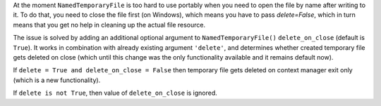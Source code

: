 At the moment  ``NamedTemporaryFile`` is too hard to use portably when you
need to open the file by name after writing to it. To do that, you need to
close the file first (on Windows), which means you have to pass
`delete=False`, which in turn means that you get no help in cleaning up the
actual file resource.

The issue is solved by adding an additional optional argument to
``NamedTemporaryFile()`` ``delete_on_close`` (default is ``True``). It works
in combination with already existing argument ``'delete'``, and determines
whether created temporary file gets deleted on close (which until this change
was the only functionality available and it remains default now).

If ``delete = True and delete_on_close = False`` then temporary file gets
deleted on context manager exit only (which is a new functionality).

If ``delete is not True``, then value of ``delete_on_close`` is ignored.